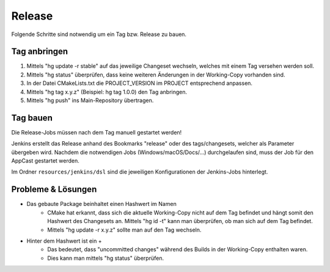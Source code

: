Release
=======
Folgende Schritte sind notwendig um ein Tag bzw. Release zu bauen.


Tag anbringen
-------------
#. Mittels "hg update -r stable" auf das jeweilige Changeset wechseln, welches mit einem
   Tag versehen werden soll.

#. Mittels "hg status" überprüfen, dass keine weiteren Änderungen in der Working-Copy
   vorhanden sind.

#. In der Datei CMakeLists.txt die PROJECT_VERSION im PROJECT entsprechend anpassen.

#. Mittels "hg tag x.y.z" (Beispiel: hg tag 1.0.0) den Tag anbringen.

#. Mittels "hg push" ins Main-Repository übertragen.



Tag bauen
---------
Die Release-Jobs müssen nach dem Tag manuell gestartet werden!

Jenkins erstellt das Release anhand des Bookmarks "release" oder des tags/changesets,
welcher als Parameter übergeben wird.
Nachdem die notwendigen Jobs (Windows/macOS/Docs/...) durchgelaufen sind, muss der Job
für den AppCast gestartet werden.

Im Ordner ``resources/jenkins/dsl`` sind die jeweiligen Konfigurationen der Jenkins-Jobs
hinterlegt.



Probleme & Lösungen
-------------------
- Das gebaute Package beinhaltet einen Hashwert im Namen
   - CMake hat erkannt, dass sich die aktuelle Working-Copy nicht auf dem Tag befindet und hängt
     somit den Hashwert des Changesets an. Mittels "hg id -t" kann man überprüfen, ob man sich auf
     dem Tag befindet.

   - Mittels "hg update -r x.y.z" sollte man auf den Tag wechseln.

- Hinter dem Hashwert ist ein +
   - Das bedeutet, dass "uncommitted changes" während des Builds in der Working-Copy enthalten waren.

   - Dies kann man mittels "hg status" überprüfen.

